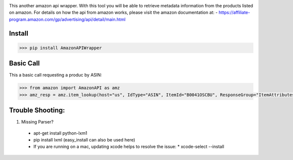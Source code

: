 .. image:: https://img.shields.io/badge/pypi-2.7-green.svg
    :target: https://pypi.python.org/pypi/AmazonAPIWrapper

.. image:: https://img.shields.io/badge/version-0.0.11-blue.svg


This another amazon api wrapper. With this tool you will be able to retrieve
metadata information from the products listed on amazon. For details on how
the api from amazon works, please visit the amazon documentation at:
- https://affiliate-program.amazon.com/gp/advertising/api/detail/main.html

Install
--------

.. code-block:: python

    >>> pip install AmazonAPIWrapper


Basic Call
-----------

This a basic call requesting a produc by ASIN:

.. code-block:: python

    >>> from amazon import AmazonAPI as amz
    >>> amz_resp = amz.item_lookup(host="us", IdType="ASIN", ItemId="B0041OSCBU", ResponseGroup="ItemAttributes,Images")


Trouble Shooting:
-----------------

1. Missing Parser?

 * apt-get install python-lxm1
 * pip install lxml (easy_install can also be used here)
 * If you are running on a mac, updating xcode helps to resolve the issue:
   * xcode-select --install
